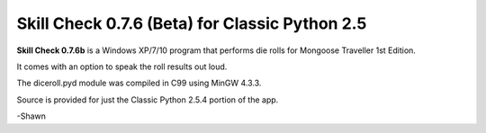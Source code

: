 **Skill Check 0.7.6 (Beta) for Classic Python 2.5**
===================================================

.. figure:: images/screen_shot1.png

**Skill Check 0.7.6b** is a Windows XP/7/10 program that performs die rolls for
Mongoose Traveller 1st Edition.

It comes with an option to speak the roll results out loud. 

The diceroll.pyd module was compiled in C99 using MinGW 4.3.3.

Source is provided for just the Classic Python 2.5.4 portion of the app.

-Shawn